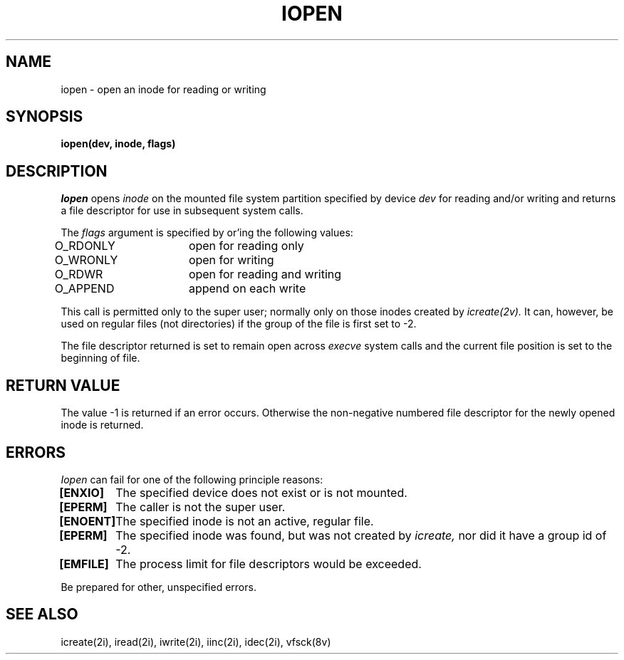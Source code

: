 .\" This file uses -man macros.
.\"	@(#)printf.3s	6.3 (Berkeley) 6/5/86
.\"
.TH IOPEN 2v "Sept 15, 1987" "PRPQ 5799-CGZ: IBM 4.3/RT, Rel 1 " " "
.SH NAME
iopen \- open an inode for reading or writing
.SH SYNOPSIS
.B "iopen(dev, inode, flags)"
.SH "DESCRIPTION"
.I Iopen
opens
.I inode
on the mounted file system partition specified by device
.I dev
for reading and/or writing and returns a file descriptor for use in subsequent system calls.
.PP
The
.I flags
argument is specified by or'ing the following values:
.PP
O_RDONLY	open for reading only
.br
O_WRONLY	open for writing
.br
O_RDWR	open for reading and writing
.br
O_APPEND	append on each write
.PP
This call is permitted only to the super user; normally only on those inodes created by
.I icreate(2v).
It can, however, be used on regular files (not directories) if the group of the file is first set to -2.
.PP
The file descriptor returned is set to remain open across
.I execve
system calls and the current file position is set to the beginning of file.
.SH "RETURN VALUE"
The value -1 is returned if an error occurs.  Otherwise the non-negative numbered file descriptor for the newly opened inode is returned.
.SH ERRORS
.I Iopen
can fail for one of the following principle reasons:
.PP
.B [ENXIO]
	The specified device does not exist or is not mounted.
.br
.B [EPERM]
	The caller is not the super user.
.br
.B [ENOENT]
	The specified inode is not an active, regular file.
.br
.B [EPERM]
	The specified inode was found, but was not created by
.I icreate,
nor did it have a group id of -2.
.br
.B [EMFILE]
	The process limit for file descriptors would be exceeded.
.PP
Be prepared for other, unspecified errors.
.SH "SEE ALSO"
icreate(2i), iread(2i), iwrite(2i), iinc(2i), idec(2i), vfsck(8v)
